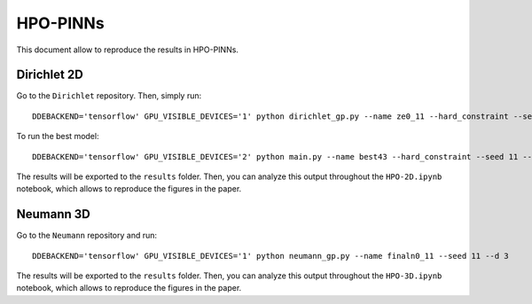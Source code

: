 HPO-PINNs
=======

This document allow to reproduce the results in HPO-PINNs. 

Dirichlet 2D
------
Go to the ``Dirichlet`` repository. Then, simply run:
::
	DDEBACKEND='tensorflow' GPU_VISIBLE_DEVICES='1' python dirichlet_gp.py --name ze0_11 --hard_constraint --seed 11


To run the best model:
::
	DDEBACKEND='tensorflow' GPU_VISIBLE_DEVICES='2' python main.py --name best43 --hard_constraint --seed 11 --learning_rate 0.0001 --num_dense_layers 2 --num_dense_nodes 275 --activation 'sin' --return_model

The results will be exported to the ``results`` folder. Then, you can analyze this output throughout the ``HPO-2D.ipynb`` notebook, which allows to reproduce the figures in the paper.

Neumann 3D
------
Go to the ``Neumann`` repository and run:
::
	DDEBACKEND='tensorflow' GPU_VISIBLE_DEVICES='1' python neumann_gp.py --name finaln0_11 --seed 11 --d 3

The results will be exported to the ``results`` folder. Then, you can analyze this output throughout the ``HPO-3D.ipynb`` notebook, which allows to reproduce the figures in the paper.